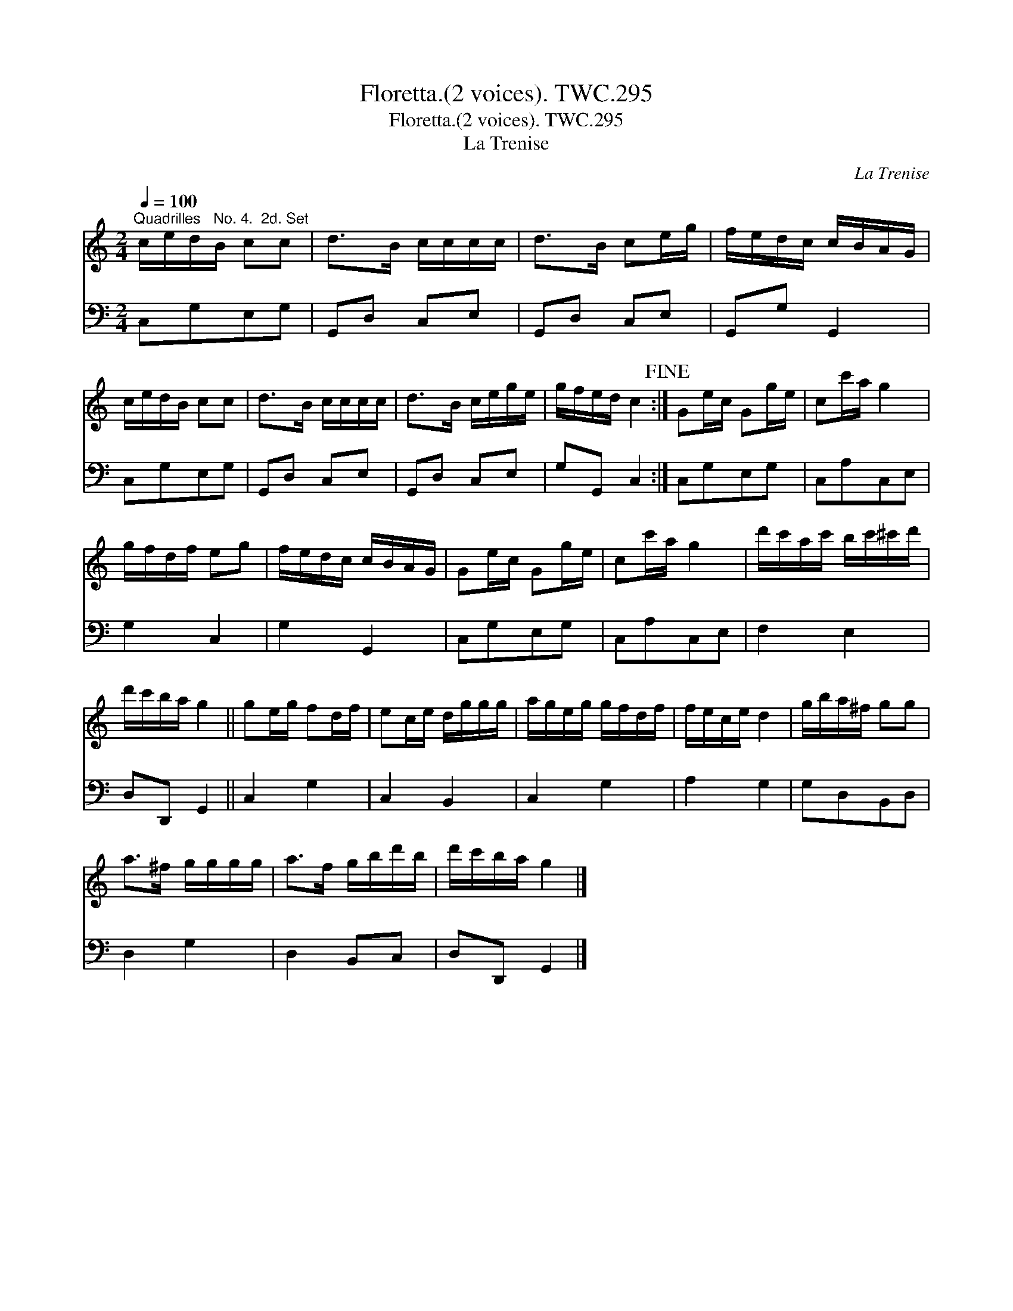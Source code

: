 X:1
T:Floretta.(2 voices). TWC.295
T:Floretta.(2 voices). TWC.295
T:La Trenise
C:La Trenise
%%score 1 2
L:1/8
Q:1/4=100
M:2/4
K:C
V:1 treble 
V:2 bass 
V:1
"^Quadrilles   No. 4.  2d. Set" c/e/d/B/ cc | d>B c/c/c/c/ | d>B ce/g/ | f/e/d/c/ c/B/A/G/ | %4
 c/e/d/B/ cc | d>B c/c/c/c/ | d>B c/e/g/e/ | g/f/e/d/ c2!fine! :| Ge/c/ Gg/e/ | cc'/a/ g2 | %10
 g/f/d/f/ eg | f/e/d/c/ c/B/A/G/ | Ge/c/ Gg/e/ | cc'/a/ g2 | d'/c'/a/c'/ b/c'/^c'/d'/ | %15
 d'/c'/b/a/ g2 || ge/g/ fd/f/ | ec/e/ d/g/g/g/ | a/g/e/g/ g/f/d/f/ | f/e/c/e/ d2 | g/b/a/^f/ gg | %21
 a>^f g/g/g/g/ | a>f g/b/d'/b/ | d'/c'/b/a/ g2 |] %24
V:2
 C,G,E,G, | G,,D, C,E, | G,,D, C,E, | G,,G, G,,2 | C,G,E,G, | G,,D, C,E, | G,,D, C,E, | %7
 G,G,, C,2 :| C,G,E,G, | C,A,C,E, | G,2 C,2 | G,2 G,,2 | C,G,E,G, | C,A,C,E, | F,2 E,2 | %15
 D,D,, G,,2 || C,2 G,2 | C,2 B,,2 | C,2 G,2 | A,2 G,2 | G,D,B,,D, | D,2 G,2 | D,2 B,,C, | %23
 D,D,, G,,2 |] %24

